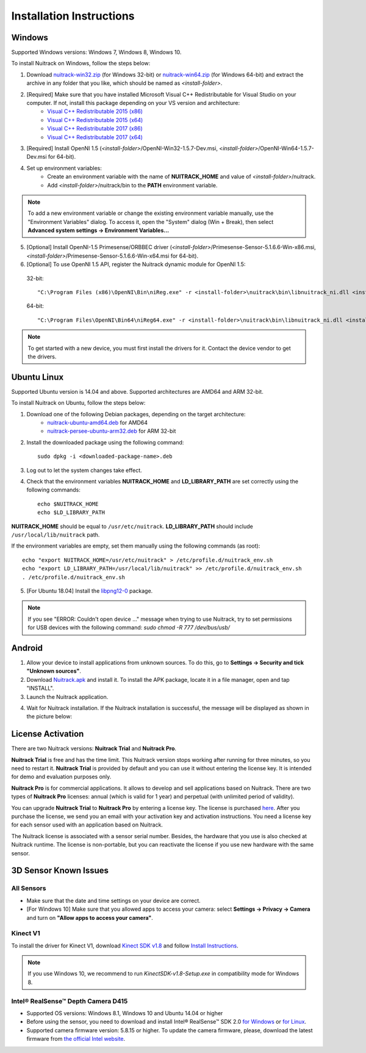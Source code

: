 Installation Instructions
============================

Windows
-------

Supported Windows versions: Windows 7, Windows 8, Windows 10.

To install Nuitrack on Windows, follow the steps below: 

1. Download `nuitrack-win32.zip <http://download.3divi.com/Nuitrack/platforms/nuitrack-win32.zip>`_ (for Windows 32-bit) or `nuitrack-win64.zip <http://download.3divi.com/Nuitrack/platforms/nuitrack-win64.zip>`_ (for Windows 64-bit) and extract the archive in any folder that you like, which should be named as *<install-folder>*. 
2. [Required] Make sure that you have installed Microsoft Visual C++ Redistributable for Visual Studio on your computer. If not, install this package depending on your VS version and architecture:
    * `Visual C++ Redistributable 2015 (x86) <https://download.microsoft.com/download/9/3/F/93FCF1E7-E6A4-478B-96E7-D4B285925B00/vc_redist.x86.exe>`_
    * `Visual C++ Redistributable 2015 (x64) <https://download.microsoft.com/download/9/3/F/93FCF1E7-E6A4-478B-96E7-D4B285925B00/vc_redist.x64.exe>`_
    * `Visual C++ Redistributable 2017 (x86) <https://aka.ms/vs/15/release/VC_redist.x86.exe>`_
    * `Visual C++ Redistributable 2017 (x64) <https://aka.ms/vs/15/release/VC_redist.x64.exe>`_
3. [Required] Install OpenNI 1.5 (*<install-folder>*/OpenNI-Win32-1.5.7-Dev.msi, *<install-folder>*/OpenNI-Win64-1.5.7-Dev.msi for 64-bit).
4. Set up environment variables:
    * Create an environment variable with the name of **NUITRACK_HOME** and value of *<install-folder>*/nuitrack.
    * Add *<install-folder>*/nuitrack/bin to the **PATH** environment variable.

.. note:: To add a new environment variable or change the existing environment variable manually, use the "Environment Variables" dialog. To access it, open the "System" dialog (Win + Break), then select **Advanced system settings → Environment Variables...**

.. image:: http://download.3divi.com/Nuitrack/doc/install_windows.png
   :width: 600 px
   :alt: Editing environment variables in Windows 10
   :align: center

                 **Editing environment variables in Windows 10**

5. [Optional] Install OpenNI-1.5 Primesense/ORBBEC driver (*<install-folder>*/Primesense-Sensor-5.1.6.6-Win-x86.msi, *<install-folder>*/Primesense-Sensor-5.1.6.6-Win-x64.msi for 64-bit).
6. [Optional] To use OpenNI 1.5 API, register the Nuitrack dynamic module for OpenNI 1.5:
   
  32-bit: ::

  "C:\Program Files (x86)\OpenNI\Bin\niReg.exe" -r <install-folder>\nuitrack\bin\libnuitrack_ni.dll <install-folder>\nuitrack\data

  64-bit: ::

  "C:\Program Files\OpenNI\Bin64\niReg64.exe" -r <install-folder>\nuitrack\bin\libnuitrack_ni.dll <install-folder>\nuitrack\data

.. note:: To get started with a new device, you must first install the drivers for it. Contact the device vendor to get the drivers.

Ubuntu Linux 
------------

Supported Ubuntu version is 14.04 and above. Supported architectures are AMD64 and ARM 32-bit.

To install Nuitrack on Ubuntu, follow the steps below:

1. Download one of the following Debian packages, depending on the target architecture:
    * `nuitrack-ubuntu-amd64.deb <http://download.3divi.com/Nuitrack/platforms/nuitrack-ubuntu-amd64.deb>`_ for AMD64
    * `nuitrack-persee-ubuntu-arm32.deb <http://download.3divi.com/Nuitrack/platforms/nuitrack-persee-ubuntu-arm32.deb>`_ for ARM 32-bit

2. Install the downloaded package using the following command: ::

    sudo dpkg -i <downloaded-package-name>.deb

3. Log out to let the system changes take effect. 
4. Check that the environment variables **NUITRACK_HOME** and **LD_LIBRARY_PATH** are set correctly using the following commands: ::

    echo $NUITRACK_HOME
    echo $LD_LIBRARY_PATH

**NUITRACK_HOME** should be equal to ``/usr/etc/nuitrack``. **LD_LIBRARY_PATH** should include ``/usr/local/lib/nuitrack`` path.

If the environment variables are empty, set them manually using the following commands (as root): ::

    echo "export NUITRACK_HOME=/usr/etc/nuitrack" > /etc/profile.d/nuitrack_env.sh
    echo "export LD_LIBRARY_PATH=/usr/local/lib/nuitrack" >> /etc/profile.d/nuitrack_env.sh
    . /etc/profile.d/nuitrack_env.sh

5. [For Ubuntu 18.04] Install the `libpng12-0 <https://packages.ubuntu.com/xenial/amd64/libpng12-0/download>`_ package.

.. note:: If you see "ERROR: Couldn't open device ..." message when trying to use Nuitrack, try to set permissions for USB devices with the following command: `sudo chmod -R 777 /dev/bus/usb/`

Android
---------

1. Allow your device to install applications from unknown sources. To do this, go to **Settings → Security and tick "Unknown sources"**.
2. Download `Nuitrack.apk <http://download.3divi.com/Nuitrack/platforms/Nuitrack.apk>`_ and install it. To install the APK package, locate it in a file manager, open and tap "INSTALL".
3. Launch the Nuitrack application. 

.. image:: http://download.3divi.com/Nuitrack/doc/install_1.png
   :width: 400 px
   :alt: Editing environment variables in Windows 10
   :align: center
    
4. Wait for Nuitrack installation. If the Nuitrack installation is successful, the message will be displayed as shown in the picture below:

.. image:: http://download.3divi.com/Nuitrack/doc/install_2.png
   :width: 400 px
   :alt: Editing environment variables in Windows 10
   :align: center

License Activation
---------------------

There are two Nuitrack versions: **Nuitrack Trial** and **Nuitrack Pro**.

**Nuitrack Trial** is free and has the time limit. This Nuitrack version stops working after running for three minutes, so you need to restart it. **Nuitrack Trial** is provided by default and you can use it without entering the license key. It is intended for demo and evaluation purposes only.

**Nuitrack Pro** is for commercial applications. It allows to develop and sell applications based on Nuitrack. There are two types of **Nuitrack Pro** licenses: annual (which is valid for 1 year) and perpetual (with unlimited period of validity).

You can upgrade **Nuitrack Trial** to **Nuitrack Pro** by entering a license key. The license is purchased `here <https://nuitrack.com/#rec38627247>`_. After you purchase the license, we send you an email with your activation key and activation instructions. You need a license key for each sensor used with an application based on Nuitrack.

The Nuitrack license is associated with a sensor serial number. Besides, the hardware that you use is also checked at Nuitrack runtime. The license is non-portable, but you can reactivate the license if you use new hardware with the same sensor.

3D Sensor Known Issues 
-----------------------
All Sensors
~~~~~~~~~~~
* Make sure that the date and time settings on your device are correct.
* [For Windows 10] Make sure that you allowed apps to access your camera: select **Settings → Privacy → Camera** and turn on **"Allow apps to access your camera"**.

Kinect V1
~~~~~~~~~~
To install the driver for Kinect V1, download `Kinect SDK v1.8 <https://www.microsoft.com/en-us/download/details.aspx?id=40278>`_ and follow `Install Instructions <https://www.microsoft.com/en-us/download/confirmation.aspx?id=40278>`_.

.. note:: If you use Windows 10, we recommend to run *KinectSDK-v1.8-Setup.exe* in compatibility mode for Windows 8.

Intel® RealSense™ Depth Camera D415
~~~~~~~~~~~~~~~~~~~~~~~~~~~~~~~~~~~~~~~~
* Supported OS versions: Windows 8.1, Windows 10 and Ubuntu 14.04 or higher
* Before using the sensor, you need to download and install Intel® RealSense™ SDK 2.0 `for Windows <https://goo.gl/hkhUdR>`_ or `for Linux <https://goo.gl/wmFSuG>`_.
* Supported camera firmware version: 5.8.15 or higher. To update the camera firmware, please, download the latest firmware from `the official Intel website <https://downloadcenter.intel.com/download/27514/Windows-Device-Firmware-Update-Tool-for-Intel-RealSense-D400-Product-Family?v=t>`_.
